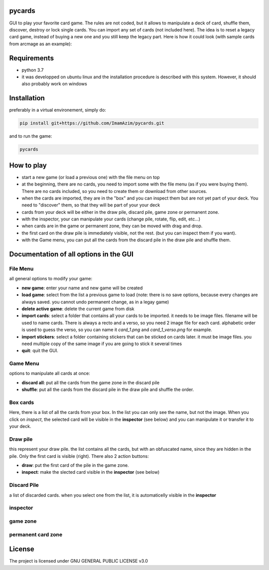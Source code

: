 pycards
===================

GUI to play your favorite card game. The rules are not coded, but it allows to manipulate a deck of card, shuffle them, discover, destroy or lock single cards. You can import any set of cards (not included here).
The idea is to reset a legacy card game, instead of buying a new one and you still keep the legacy part. Here is how it could look (with sample cards from arcmage as an example):

.. image:: pycards_screenshot.png
   :width: 600

Requirements
===============

* python 3.7
* it was developped on ubuntu linux and the installation procedure is described with this system. However, it should also probably work on windows


Installation
============

preferably in a virtual environement, simply do:

.. code-block:: bash

    pip install git+https://github.com/ImamAzim/pycards.git

and to run the game:

.. code-block:: bash

    pycards

How to play
=============

* start a new game (or load a previous one) with the file menu on top
* at the beginning, there are no cards, you need to import some with the file menu (as if you were buying them). There are no cards included, so you need to create them or download from other sources.
* when the cards are imported, they are in the "box" and you can inspect them but are not yet part of your deck. You need to "discover" them, so that they will be part of your your deck
* cards from your deck will be either in the draw pile, discard pile, game zone or permanent zone.
* with the inspector, your can manipulate your cards (change pile, rotate, flip, edit, etc...)
* when cards are in the game or permanent zone, they can be moved with drag and drop.
* the first card on the draw pile is immediately visible, not the rest. (but you can inspect them if you want).
* with the Game menu, you can put all the cards from the discard pile in the draw pile and shuffle them.

Documentation of all options in the GUI
=======================================

File Menu
-----------

all general options to modify your game:

* **new game**: enter your name and new game will be created
* **load game**: select from the list a previous game to load (note: there is no save options, because every changes are always saved. you cannot undo permanent change, as in a legay game)
* **delete active game**: delete the current game from disk
* **import cards**: select a folder that contains all your cards to be imported. it needs to be image files. filename will be used to name cards. There is always a recto and a verso, so you need 2 image file for each card. alphabetic order is used to guess the verso, so you can name it *card_1.png* and *card_1_verso.png* for example.
* **import stickers**: select a folder containing stickers that can be sticked on cards later. it must be image files. you need multiple copy of the same image if you are going to stick it several times
* **quit**: quit the GUI.


Game Menu
----------

options to manipulate all cards at once:

* **discard all**: put all the cards from the game zone in the discard pile
* **shuffle**: put all the cards from the discard pile in the draw pile and shuffle the order.

Box cards
----------

Here, there is a list of all the cards from your box. In the list you can only see the name, but not the image. When you click on *inspect*, the selected card will be visible in the **inspector** (see below) and you can manipulate it or transfer it to your deck.

Draw pile
----------

this represent your draw pile. the list contains all the cards, but with an obfuscated name, since they are hidden in the pile. Only the first card is visible (right). There also 2 action buttons:

* **draw**: put the first card of the pile in the game zone.
* **inspect**: make the slected card visible in the **inspector** (see below)

Discard Pile
-------------

a list of discarded cards. when you select one from the list, it is automaticelly visible in the **inspector**

inspector
----------

game zone
----------

permanent card zone
--------------------


License
=======

The project is licensed under GNU GENERAL PUBLIC LICENSE v3.0

